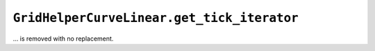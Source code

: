 ``GridHelperCurveLinear.get_tick_iterator``
~~~~~~~~~~~~~~~~~~~~~~~~~~~~~~~~~~~~~~~~~~~

... is removed with no replacement.
